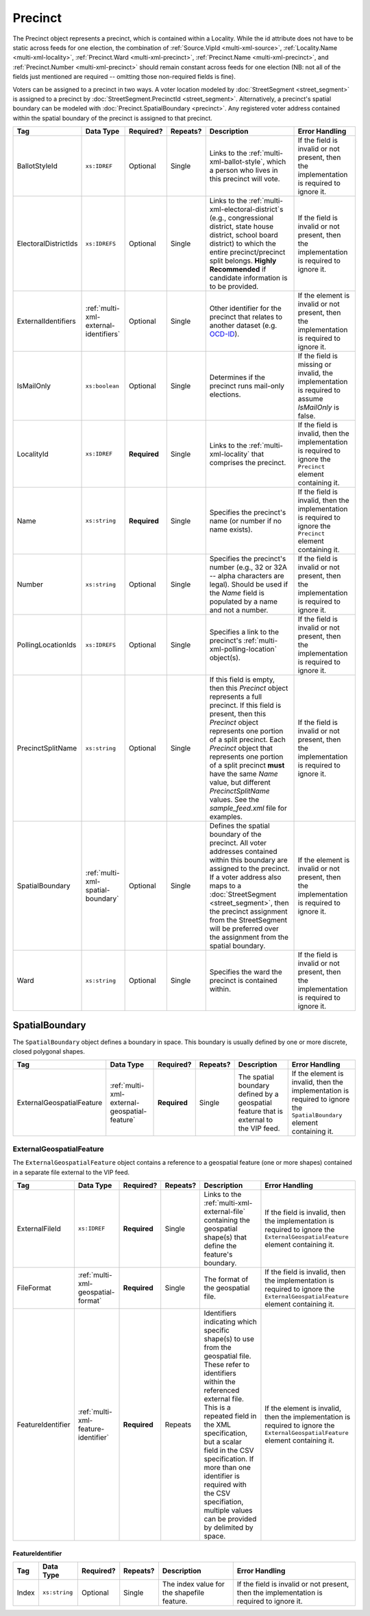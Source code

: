 .. This file is auto-generated.  Do not edit it by hand!

.. _multi-xml-precinct:

Precinct
========

The Precinct object represents a precinct, which is contained within a Locality. While the id
attribute does not have to be static across feeds for one election, the combination of
:ref:`Source.VipId <multi-xml-source>`, :ref:`Locality.Name <multi-xml-locality>`, :ref:`Precinct.Ward <multi-xml-precinct>`,
:ref:`Precinct.Name <multi-xml-precinct>`, and :ref:`Precinct.Number <multi-xml-precinct>` should remain constant across
feeds for one election (NB: not all of the fields just mentioned are required -- omitting those
non-required fields is fine).

Voters can be assigned to a precinct in two ways. A voter location modeled by :doc:`StreetSegment <street_segment>`
is assigned to a precinct by :doc:`StreetSegment.PrecinctId <street_segment>`.
Alternatively, a precinct's spatial boundary can be modeled with :doc:`Precinct.SpatialBoundary  <precinct>`.
Any registered voter address contained within the spatial boundary of the precinct
is assigned to that precinct.

+----------------------+---------------------------------------+--------------+--------------+------------------------------------------+------------------------------------------+
| Tag                  | Data Type                             | Required?    | Repeats?     | Description                              | Error Handling                           |
+======================+=======================================+==============+==============+==========================================+==========================================+
| BallotStyleId        | ``xs:IDREF``                          | Optional     | Single       | Links to the                             | If the field is invalid or not present,  |
|                      |                                       |              |              | :ref:`multi-xml-ballot-style`, which a   | then the implementation is required to   |
|                      |                                       |              |              | person who lives in this precinct will   | ignore it.                               |
|                      |                                       |              |              | vote.                                    |                                          |
+----------------------+---------------------------------------+--------------+--------------+------------------------------------------+------------------------------------------+
| ElectoralDistrictIds | ``xs:IDREFS``                         | Optional     | Single       | Links to the                             | If the field is invalid or not present,  |
|                      |                                       |              |              | :ref:`multi-xml-electoral-district`s     | then the implementation is required to   |
|                      |                                       |              |              | (e.g., congressional district, state     | ignore it.                               |
|                      |                                       |              |              | house district, school board district)   |                                          |
|                      |                                       |              |              | to which the entire precinct/precinct    |                                          |
|                      |                                       |              |              | split belongs. **Highly Recommended** if |                                          |
|                      |                                       |              |              | candidate information is to be provided. |                                          |
+----------------------+---------------------------------------+--------------+--------------+------------------------------------------+------------------------------------------+
| ExternalIdentifiers  | :ref:`multi-xml-external-identifiers` | Optional     | Single       | Other identifier for the precinct that   | If the element is invalid or not         |
|                      |                                       |              |              | relates to another dataset (e.g.         | present, then the implementation is      |
|                      |                                       |              |              | `OCD-ID`_).                              | required to ignore it.                   |
+----------------------+---------------------------------------+--------------+--------------+------------------------------------------+------------------------------------------+
| IsMailOnly           | ``xs:boolean``                        | Optional     | Single       | Determines if the precinct runs          | If the field is missing or invalid, the  |
|                      |                                       |              |              | mail-only elections.                     | implementation is required to assume     |
|                      |                                       |              |              |                                          | `IsMailOnly` is false.                   |
+----------------------+---------------------------------------+--------------+--------------+------------------------------------------+------------------------------------------+
| LocalityId           | ``xs:IDREF``                          | **Required** | Single       | Links to the :ref:`multi-xml-locality`   | If the field is invalid, then the        |
|                      |                                       |              |              | that comprises the precinct.             | implementation is required to ignore the |
|                      |                                       |              |              |                                          | ``Precinct`` element containing it.      |
+----------------------+---------------------------------------+--------------+--------------+------------------------------------------+------------------------------------------+
| Name                 | ``xs:string``                         | **Required** | Single       | Specifies the precinct's name (or number | If the field is invalid, then the        |
|                      |                                       |              |              | if no name exists).                      | implementation is required to ignore the |
|                      |                                       |              |              |                                          | ``Precinct`` element containing it.      |
+----------------------+---------------------------------------+--------------+--------------+------------------------------------------+------------------------------------------+
| Number               | ``xs:string``                         | Optional     | Single       | Specifies the precinct's number (e.g.,   | If the field is invalid or not present,  |
|                      |                                       |              |              | 32 or 32A -- alpha characters are        | then the implementation is required to   |
|                      |                                       |              |              | legal). Should be used if the `Name`     | ignore it.                               |
|                      |                                       |              |              | field is populated by a name and not a   |                                          |
|                      |                                       |              |              | number.                                  |                                          |
+----------------------+---------------------------------------+--------------+--------------+------------------------------------------+------------------------------------------+
| PollingLocationIds   | ``xs:IDREFS``                         | Optional     | Single       | Specifies a link to the precinct's       | If the field is invalid or not present,  |
|                      |                                       |              |              | :ref:`multi-xml-polling-location`        | then the implementation is required to   |
|                      |                                       |              |              | object(s).                               | ignore it.                               |
+----------------------+---------------------------------------+--------------+--------------+------------------------------------------+------------------------------------------+
| PrecinctSplitName    | ``xs:string``                         | Optional     | Single       | If this field is empty, then this        | If the field is invalid or not present,  |
|                      |                                       |              |              | `Precinct` object represents a full      | then the implementation is required to   |
|                      |                                       |              |              | precinct. If this field is present, then | ignore it.                               |
|                      |                                       |              |              | this `Precinct` object represents one    |                                          |
|                      |                                       |              |              | portion of a split precinct. Each        |                                          |
|                      |                                       |              |              | `Precinct` object that represents one    |                                          |
|                      |                                       |              |              | portion of a split precinct **must**     |                                          |
|                      |                                       |              |              | have the same `Name` value, but          |                                          |
|                      |                                       |              |              | different `PrecinctSplitName` values.    |                                          |
|                      |                                       |              |              | See the `sample_feed.xml` file for       |                                          |
|                      |                                       |              |              | examples.                                |                                          |
+----------------------+---------------------------------------+--------------+--------------+------------------------------------------+------------------------------------------+
| SpatialBoundary      | :ref:`multi-xml-spatial-boundary`     | Optional     | Single       | Defines the spatial boundary of the      | If the element is invalid or not         |
|                      |                                       |              |              | precinct. All voter addresses contained  | present, then the implementation is      |
|                      |                                       |              |              | within this boundary are assigned to the | required to ignore it.                   |
|                      |                                       |              |              | precinct. If a voter address also maps   |                                          |
|                      |                                       |              |              | to a :doc:`StreetSegment                 |                                          |
|                      |                                       |              |              | <street_segment>`, then the precinct     |                                          |
|                      |                                       |              |              | assignment from the StreetSegment will   |                                          |
|                      |                                       |              |              | be preferred over the assignment from    |                                          |
|                      |                                       |              |              | the spatial boundary.                    |                                          |
+----------------------+---------------------------------------+--------------+--------------+------------------------------------------+------------------------------------------+
| Ward                 | ``xs:string``                         | Optional     | Single       | Specifies the ward the precinct is       | If the field is invalid or not present,  |
|                      |                                       |              |              | contained within.                        | then the implementation is required to   |
|                      |                                       |              |              |                                          | ignore it.                               |
+----------------------+---------------------------------------+--------------+--------------+------------------------------------------+------------------------------------------+

.. _OCD-ID: http://opencivicdata.readthedocs.org/en/latest/ocdids.html

.. code-block:: xml
   :linenos:

   <Precinct id="pre90111">
      <BallotStyleId>bs00010</BallotStyleId>
      <ElectoralDistrictIds>ed60129 ed60311 ed60054</ElectoralDistrictIds>
      <IsMailOnly>false</IsMailOnly>
      <LocalityId>loc70001</LocalityId>
      <Name>203 - GEORGETOWN</Name>
      <Number>0203</Number>
      <PollingLocationIds>pl81274</PollingLocationIds>
      <SpatialBoundary>
        <ExternalGeospatialFeature>
          <ExternalFileId>ef1</ExternalFileId>
          <FileFormat>shp</FileFormat>
          <FeatureIdentifier>
              <Index>3</Index>
          </FeatureIdentifier>
        </ExternalGeospatialFeature>
      </SpatialBoundary>
   </Precinct>
   <!--
     Precinct split. Name and PollingLocationIds are the same but
     PrecinctSplitName is present, the ElectoralDistrictIds are different,
     and the BallotStyleId is different.
   -->
   <Precinct id="pre90348sp0000">
     <BallotStyleId>bs00002</BallotStyleId>
     <ElectoralDistrictIds>ed60129 ed60054 ed60150</ElectoralDistrictIds>
     <IsMailOnly>false</IsMailOnly>
     <LocalityId>loc70001</LocalityId>
     <Name>201 - JACK JOUETT</Name>
     <Number>0201</Number>
     <PollingLocationIds>pl00000 pl81273 pl81662</PollingLocationIds>
     <PrecinctSplitName>0000</PrecinctSplitName>
   </Precinct>
   <Precinct id="pre90348sp0001">
     <BallotStyleId>bs00015</BallotStyleId>
     <ElectoralDistrictIds>ed60129 ed60054 ed60267</ElectoralDistrictIds>
     <IsMailOnly>false</IsMailOnly>
     <LocalityId>loc70001</LocalityId>
     <Name>201 - JACK JOUETT</Name>
     <Number>0201</Number>
     <PollingLocationIds>pl00000 pl81273 pl81662</PollingLocationIds>
     <PrecinctSplitName>0001</PrecinctSplitName>
   </Precinct>


.. _multi-xml-spatial-boundary:

SpatialBoundary
---------------

The ``SpatialBoundary`` object defines a boundary in space. This boundary is usually defined by one or more discrete, closed polygonal shapes.

+---------------------------+----------------------------------------------+--------------+--------------+------------------------------------------+------------------------------------------+
| Tag                       | Data Type                                    | Required?    | Repeats?     | Description                              | Error Handling                           |
+===========================+==============================================+==============+==============+==========================================+==========================================+
| ExternalGeospatialFeature | :ref:`multi-xml-external-geospatial-feature` | **Required** | Single       | The spatial boundary defined by a        | If the element is invalid, then the      |
|                           |                                              |              |              | geospatial feature that is external to   | implementation is required to ignore the |
|                           |                                              |              |              | the VIP feed.                            | ``SpatialBoundary`` element containing   |
|                           |                                              |              |              |                                          | it.                                      |
+---------------------------+----------------------------------------------+--------------+--------------+------------------------------------------+------------------------------------------+

.. code-block:: xml
   :linenos:

    <SpatialBoundary>
      <ExternalGeospatialFeature>
        <ExternalFileId>ef1</ExternalFileId>
        <FileFormat>shp</FileFormat>
        <FeatureIdentifier>
          <Index>3</Index>
        </FeatureIdentifier>
      </ExternalGeospatialFeature>
    </SpatialBoundary>


.. _multi-xml-external-geospatial-feature:

ExternalGeospatialFeature
~~~~~~~~~~~~~~~~~~~~~~~~~

The ``ExternalGeospatialFeature`` object contains a reference to a geospatial feature (one or more shapes) contained in a separate file external to the VIP feed.

+-------------------+-------------------------------------+--------------+--------------+------------------------------------------+------------------------------------------+
| Tag               | Data Type                           | Required?    | Repeats?     | Description                              | Error Handling                           |
+===================+=====================================+==============+==============+==========================================+==========================================+
| ExternalFileId    | ``xs:IDREF``                        | **Required** | Single       | Links to the                             | If the field is invalid, then the        |
|                   |                                     |              |              | :ref:`multi-xml-external-file`           | implementation is required to ignore the |
|                   |                                     |              |              | containing the geospatial shape(s) that  | ``ExternalGeospatialFeature`` element    |
|                   |                                     |              |              | define the feature's boundary.           | containing it.                           |
+-------------------+-------------------------------------+--------------+--------------+------------------------------------------+------------------------------------------+
| FileFormat        | :ref:`multi-xml-geospatial-format`  | **Required** | Single       | The format of the geospatial file.       | If the field is invalid, then the        |
|                   |                                     |              |              |                                          | implementation is required to ignore the |
|                   |                                     |              |              |                                          | ``ExternalGeospatialFeature`` element    |
|                   |                                     |              |              |                                          | containing it.                           |
+-------------------+-------------------------------------+--------------+--------------+------------------------------------------+------------------------------------------+
| FeatureIdentifier | :ref:`multi-xml-feature-identifier` | **Required** | Repeats      | Identifiers indicating which specific    | If the element is invalid, then the      |
|                   |                                     |              |              | shape(s) to use from the geospatial      | implementation is required to ignore the |
|                   |                                     |              |              | file. These refer to identifiers within  | ``ExternalGeospatialFeature`` element    |
|                   |                                     |              |              | the referenced external file. This is a  | containing it.                           |
|                   |                                     |              |              | repeated field in the XML specification, |                                          |
|                   |                                     |              |              | but a scalar field in the CSV            |                                          |
|                   |                                     |              |              | specification. If more than one          |                                          |
|                   |                                     |              |              | identifier is required with the CSV      |                                          |
|                   |                                     |              |              | specifiation, multiple values can be     |                                          |
|                   |                                     |              |              | provided by delimited by space.          |                                          |
+-------------------+-------------------------------------+--------------+--------------+------------------------------------------+------------------------------------------+


.. _multi-xml-feature-identifier:

FeatureIdentifier
^^^^^^^^^^^^^^^^^

+--------------+---------------+--------------+--------------+------------------------------------------+------------------------------------------+
| Tag          | Data Type     | Required?    | Repeats?     | Description                              | Error Handling                           |
+==============+===============+==============+==============+==========================================+==========================================+
| Index        | ``xs:string`` | Optional     | Single       | The index value for the shapefile        | If the field is invalid or not present,  |
|              |               |              |              | feature.                                 | then the implementation is required to   |
|              |               |              |              |                                          | ignore it.                               |
+--------------+---------------+--------------+--------------+------------------------------------------+------------------------------------------+
